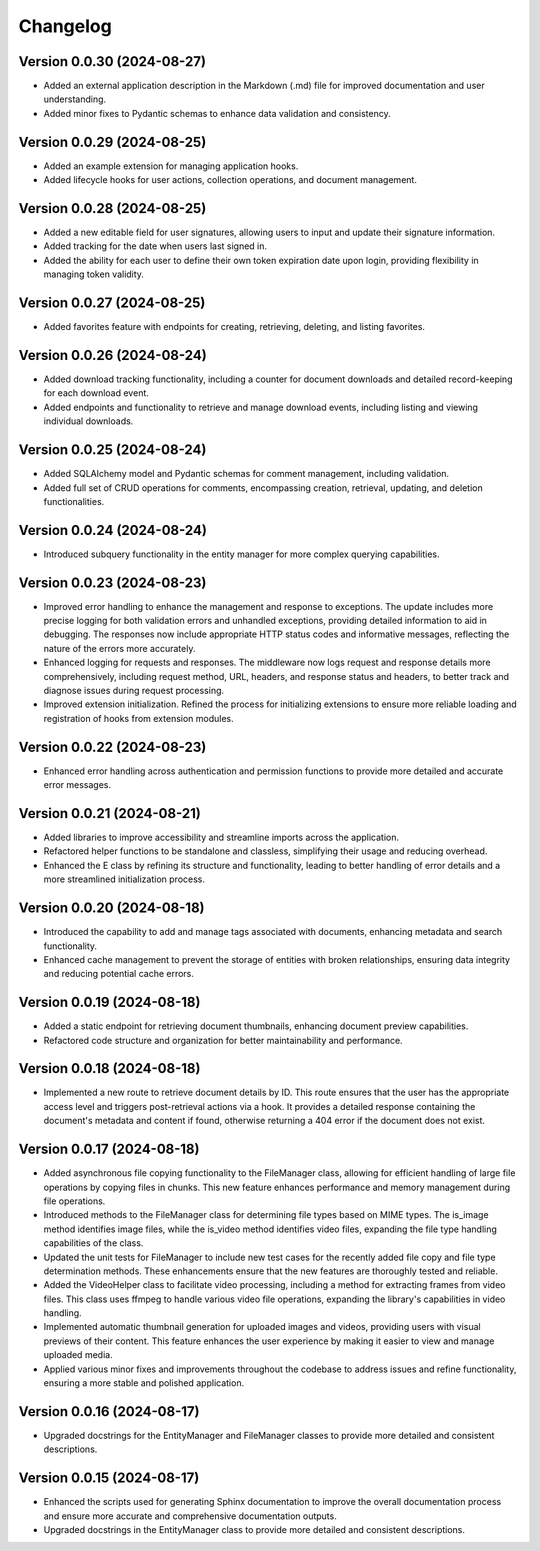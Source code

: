 Changelog
=========

Version 0.0.30 (2024-08-27)
-------------

- Added an external application description in the Markdown (.md) file
  for improved documentation and user understanding.
- Added minor fixes to Pydantic schemas to enhance data validation and
  consistency.

Version 0.0.29 (2024-08-25)
-------------

- Added an example extension for managing application hooks.
- Added lifecycle hooks for user actions, collection operations, and
  document management.

Version 0.0.28 (2024-08-25)
-------------

- Added a new editable field for user signatures, allowing users to
  input and update their signature information.
- Added tracking for the date when users last signed in.
- Added the ability for each user to define their own token expiration
  date upon login, providing flexibility in managing token validity.

Version 0.0.27 (2024-08-25)
-------------

- Added favorites feature with endpoints for creating, retrieving,
  deleting, and listing favorites.

Version 0.0.26 (2024-08-24)
-------------

- Added download tracking functionality, including a counter for
  document downloads and detailed record-keeping for each download
  event.
- Added endpoints and functionality to retrieve and manage download
  events, including listing and viewing individual downloads.

Version 0.0.25 (2024-08-24)
-------------

- Added SQLAlchemy model and Pydantic schemas for comment management,
  including validation.
- Added full set of CRUD operations for comments, encompassing creation,
  retrieval, updating, and deletion functionalities.

Version 0.0.24 (2024-08-24)
-------------

- Introduced subquery functionality in the entity manager for more
  complex querying capabilities.

Version 0.0.23 (2024-08-23)
-------------

- Improved error handling to enhance the management and response to
  exceptions. The update includes more precise logging for both
  validation errors and unhandled exceptions, providing detailed
  information to aid in debugging. The responses now include appropriate
  HTTP status codes and informative messages, reflecting the nature of
  the errors more accurately.
- Enhanced logging for requests and responses. The middleware now logs
  request and response details more comprehensively, including request
  method, URL, headers, and response status and headers, to better track
  and diagnose issues during request processing.
- Improved extension initialization. Refined the process for
  initializing extensions to ensure more reliable loading and
  registration of hooks from extension modules.

Version 0.0.22 (2024-08-23)
-------------

- Enhanced error handling across authentication and permission functions
  to provide more detailed and accurate error messages.

Version 0.0.21 (2024-08-21)
-------------

- Added libraries to improve accessibility and streamline imports across
  the application.
- Refactored helper functions to be standalone and classless,
  simplifying their usage and reducing overhead.
- Enhanced the E class by refining its structure and functionality,
  leading to better handling of error details and a more streamlined
  initialization process.


Version 0.0.20 (2024-08-18)
-------------

- Introduced the capability to add and manage tags associated with
  documents, enhancing metadata and search functionality.
- Enhanced cache management to prevent the storage of entities with
  broken relationships, ensuring data integrity and reducing potential
  cache errors.

Version 0.0.19 (2024-08-18)
-------------

- Added a static endpoint for retrieving document thumbnails, enhancing
  document preview capabilities.
- Refactored code structure and organization for better maintainability
  and performance.

Version 0.0.18 (2024-08-18)
-------------
- Implemented a new route to retrieve document details by ID. This route
  ensures that the user has the appropriate access level and triggers
  post-retrieval actions via a hook. It provides a detailed response
  containing the document's metadata and content if found, otherwise
  returning a 404 error if the document does not exist.

Version 0.0.17 (2024-08-18)
-------------

- Added asynchronous file copying functionality to the FileManager class,
  allowing for efficient handling of large file operations by copying
  files in chunks. This new feature enhances performance and memory
  management during file operations.
- Introduced methods to the FileManager class for determining file types
  based on MIME types. The is_image method identifies image files, while
  the is_video method identifies video files, expanding the file type
  handling capabilities of the class.
- Updated the unit tests for FileManager to include new test cases for
  the recently added file copy and file type determination methods.
  These enhancements ensure that the new features are thoroughly tested
  and reliable.
- Added the VideoHelper class to facilitate video processing, including
  a method for extracting frames from video files. This class uses
  ffmpeg to handle various video file operations, expanding the library's
  capabilities in video handling.
- Implemented automatic thumbnail generation for uploaded images and
  videos, providing users with visual previews of their content. This
  feature enhances the user experience by making it easier to view and
  manage uploaded media.
- Applied various minor fixes and improvements throughout the codebase
  to address issues and refine functionality, ensuring a more stable and
  polished application.

Version 0.0.16 (2024-08-17)
-------------

- Upgraded docstrings for the EntityManager and FileManager classes to
  provide more detailed and consistent descriptions.

Version 0.0.15 (2024-08-17)
-------------

- Enhanced the scripts used for generating Sphinx documentation to
  improve the overall documentation process and ensure more accurate and
  comprehensive documentation outputs.
- Upgraded docstrings in the EntityManager class to provide more
  detailed and consistent descriptions.
